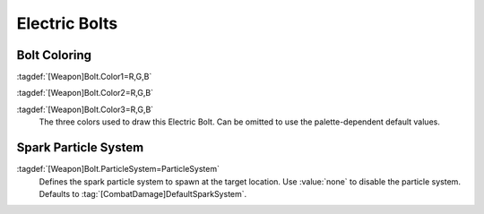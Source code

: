 .. index:: Weapons; Electric bolts can have custom colors

Electric Bolts
~~~~~~~~~~~~~~

Bolt Coloring
-------------

:tagdef:`[Weapon]Bolt.Color1=R,G,B`

:tagdef:`[Weapon]Bolt.Color2=R,G,B`

:tagdef:`[Weapon]Bolt.Color3=R,G,B`
  The three colors used to draw this Electric Bolt. Can be omitted to use the
  palette-dependent default values. 

.. versionadded:: 0.1


.. index:: Weapons; Electric bolt spark particle systems

Spark Particle System
---------------------

:tagdef:`[Weapon]Bolt.ParticleSystem=ParticleSystem`
  Defines the spark particle system to spawn at the target location. Use
  :value:`none` to disable the particle system. Defaults to
  :tag:`[CombatDamage]DefaultSparkSystem`.

.. versionadded:: 2.0
